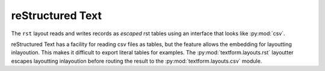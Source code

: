reStructured Text
=================

.. py:currentmodule:: textform.layouts.rst

The ``rst`` layout reads and writes records as *escaped* rst tables using an interface
that looks like :py:mod:`csv`.

reStructured Text has a facility for reading csv files as tables,
but the feature allows the embedding for layoutting inlayoution.
This makes it difficult to export literal tables for examples.
The :py:mod:`textform.layouts.rst` layoutter escapes layoutting inlayoution
before routing the result to the :py:mod:`textform.layouts.csv` module.

.. py:class:: LineReader(iterable, **config)

    An alias for :py:class:`csv.LineReader` .

.. py:class:: DictReader(iterable[, fieldnames=None[, **config]])

    An alias for :py:class:`csv.DictReader` .

.. py:class:: LineWriter(outfile, fieldnames, **config)

    A :py:class:`textform.layouts.LineWriter` that escapes ``rst`` layoutting directives.

   .. py:method:: writerow(values)

        Escapes the values before delegating them to a :py:class:`csv.LineWriter`.

.. py:class:: DictWriter(outfile, fieldnames, **config)

    A subclass of :py:class:`textform.layouts.csv.DictWriter` that escapes ``rst`` layoutting directives.

    .. py:method:: writerow(row)

        Escapes the values before passing them along to the base class.

    .. py:method:: writefooter()

        NOP
